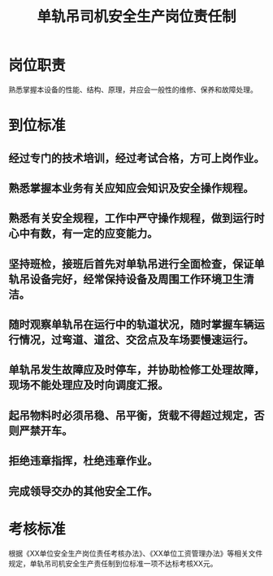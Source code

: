 :PROPERTIES:
:ID:       f66bb607-01f6-4c3d-b99a-6de8a41f2877
:END:
#+title: 单轨吊司机安全生产岗位责任制
* 岗位职责
熟悉掌握本设备的性能、结构、原理，并应会一般性的维修、保养和故障处理。
* 到位标准
** 经过专门的技术培训，经过考试合格，方可上岗作业。
** 熟悉掌握本业务有关应知应会知识及安全操作规程。
** 熟悉有关安全规程，工作中严守操作规程，做到运行时心中有数，有一定的应变能力。
** 坚持班检，接班后首先对单轨吊进行全面检查，保证单轨吊设备完好，经常保持设备及周围工作环境卫生清洁。
** 随时观察单轨吊在运行中的轨道状况，随时掌握车辆运行情况，过弯道、道岔、交岔点及车场要慢速运行。
** 单轨吊发生故障应及时停车，并协助检修工处理故障，现场不能处理应及时向调度汇报。
** 起吊物料时必须吊稳、吊平衡，货载不得超过规定，否则严禁开车。
** 拒绝违章指挥，杜绝违章作业。
** 完成领导交办的其他安全工作。
* 考核标准
根据《XX单位安全生产岗位责任考核办法》、《XX单位工资管理办法》等相关文件规定，单轨吊司机安全生产责任制到位标准一项不达标考核XX元。

